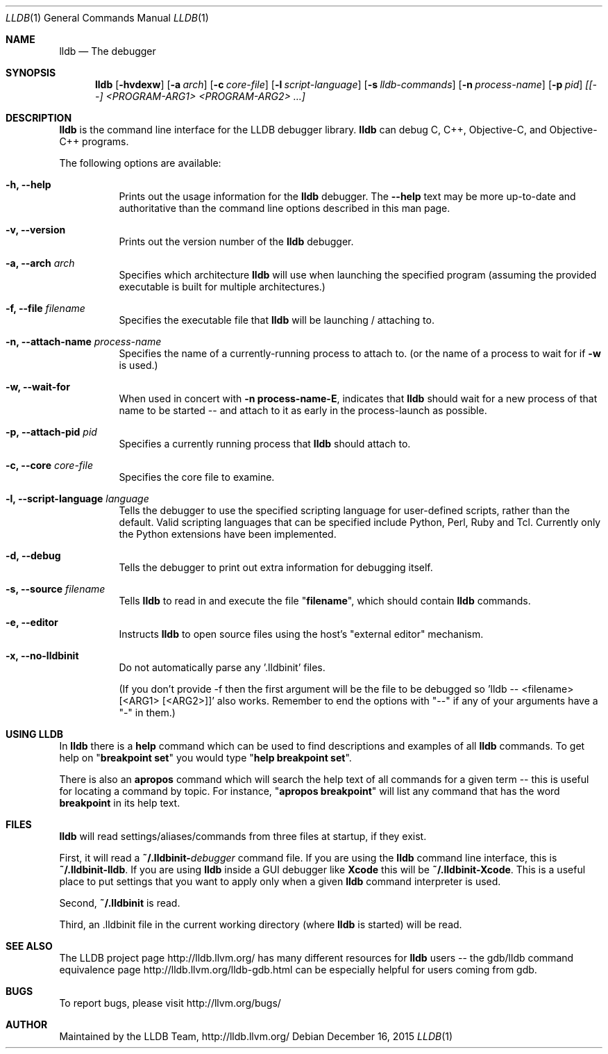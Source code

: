 .Dd December 16, 2015     \" DATE
.Dt LLDB 1           \" Program name and manual section number
.Os
.Sh NAME             \" Section Header - required - don't modify
.Nm lldb
.Nd The debugger
.Sh SYNOPSIS         \" Section Header - required - don't modify
.Nm lldb
.Op Fl hvdexw
.Op Fl a Ar arch
.Op Fl c Ar core-file
.Op Fl l Ar script-language
.Op Fl s Ar lldb-commands
.Op Fl n Ar process-name
.Op Fl p Ar pid
.Ar [[--] <PROGRAM-ARG1> <PROGRAM-ARG2> ...]
.Sh DESCRIPTION      \" Section Header - required - don't modify
.Nm
is the command line interface for the LLDB debugger library.
.Nm
can debug C, C++, Objective-C, and Objective-C++ programs.
.Pp
The following options are available:
.Bl -tag -width indent
.It Fl h, -help
Prints out the usage information for the
.Nm
debugger.  The \fB\-\-help\fR text may be more up-to-date and
authoritative than the command line options described in this man
page.
.It Fl v, -version
Prints out the version number of the
.Nm
debugger.
.It Fl a, -arch Ar arch
Specifies which architecture
.Nm
will use when launching the specified program (assuming the provided
executable is built for multiple architectures.)
.It Fl f, -file Ar filename
Specifies the executable file that
.Nm
will be launching / attaching to.
.It Fl n, -attach-name Ar process-name
Specifies the name of a currently-running process to attach to.
(or the name of a process to wait for if \fB\-w\fR is used.)
.It Fl w, -wait-for
When used in concert with \&\fB\-n process-name\-E\fR, indicates that
.Nm
should wait for a new process of that name to be started -- and attach
to it as early in the process-launch as possible.
.It Fl p, -attach-pid Ar pid
Specifies a currently running process that
.Nm
should attach to.
.It Fl c, -core Ar core-file
Specifies the core file to examine.
.It Fl l, -script-language Ar language
Tells the debugger to use the specified scripting language for
user-defined scripts, rather than the default.  Valid scripting
languages that can be specified include Python, Perl, Ruby and Tcl.
Currently only the Python extensions have been implemented.
.It Fl d, -debug
Tells the debugger to print out extra information for debugging itself.
.It Fl s, -source Ar filename
Tells
.Nm
to read in and execute the file "\fBfilename\fR", which
should contain
.Nm
commands.
.It Fl e, -editor
Instructs
.Nm
to open source files using the host's "external editor" mechanism.
.It Fl x, -no-lldbinit
Do not automatically parse any '.lldbinit' files.
.Pp
(If you don't provide -f then the first argument will be the file to be debugged
so 'lldb -- <filename> [<ARG1> [<ARG2>]]' also works.
Remember to end the options with "--" if any of your arguments have a "-" in them.)
.El
.Sh USING LLDB
In
.Nm
there is a \fBhelp\fR command which can be used to find descriptions and examples of
all
.Nm
commands.  To get help on "\fBbreakpoint set\fR" you would type "\fBhelp breakpoint set\fR".
.Pp
There is also an \fBapropos\fR command which will search the help text of all commands
for a given term -- this is useful for locating a command by topic.  For instance, "\fBapropos breakpoint\fR"
will list any command that has the word \fBbreakpoint\fR in its help text.
.Sh FILES
.Nm
will read settings/aliases/commands from three files at startup, if they exist.
.Pp
First, it will read a \fB~/.lldbinit-\fIdebugger\fR command file.  If you are using the
.Nm
command line interface, this is \fB~/.lldbinit-lldb\fR.  If you are using
.Nm
inside a GUI debugger like
.Nm Xcode
this will be \fB~/.lldbinit-Xcode\fR.  This is a useful place to put settings that you
want to apply only when a given
.Nm
command interpreter is used.
.Pp
Second, \fB~/.lldbinit\fR is read.
.Pp
Third, an \fR.lldbinit\fR file in the current working directory (where
.Nm
is started) will be read.
.Sh SEE ALSO
The LLDB project page http://lldb.llvm.org/ has many different resources for
.Nm
users -- the gdb/lldb command equivalence page http://lldb.llvm.org/lldb-gdb.html can
be especially helpful for users coming from gdb.
.Sh BUGS
To report bugs, please visit http://llvm.org/bugs/
.Sh AUTHOR
Maintained by the LLDB Team, http://lldb.llvm.org/

